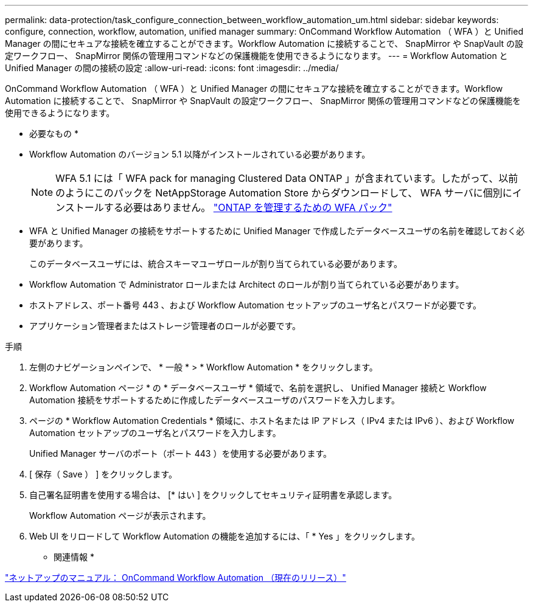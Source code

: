 ---
permalink: data-protection/task_configure_connection_between_workflow_automation_um.html 
sidebar: sidebar 
keywords: configure, connection, workflow, automation, unified manager 
summary: OnCommand Workflow Automation （ WFA ）と Unified Manager の間にセキュアな接続を確立することができます。Workflow Automation に接続することで、 SnapMirror や SnapVault の設定ワークフロー、 SnapMirror 関係の管理用コマンドなどの保護機能を使用できるようになります。 
---
= Workflow Automation と Unified Manager の間の接続の設定
:allow-uri-read: 
:icons: font
:imagesdir: ../media/


[role="lead"]
OnCommand Workflow Automation （ WFA ）と Unified Manager の間にセキュアな接続を確立することができます。Workflow Automation に接続することで、 SnapMirror や SnapVault の設定ワークフロー、 SnapMirror 関係の管理用コマンドなどの保護機能を使用できるようになります。

* 必要なもの *

* Workflow Automation のバージョン 5.1 以降がインストールされている必要があります。
+
[NOTE]
====
WFA 5.1 には「 WFA pack for managing Clustered Data ONTAP 」が含まれています。したがって、以前のようにこのパックを NetAppStorage Automation Store からダウンロードして、 WFA サーバに個別にインストールする必要はありません。    https://automationstore.netapp.com/pack-list.shtml["ONTAP を管理するための WFA パック"]

====
* WFA と Unified Manager の接続をサポートするために Unified Manager で作成したデータベースユーザの名前を確認しておく必要があります。
+
このデータベースユーザには、統合スキーマユーザロールが割り当てられている必要があります。

* Workflow Automation で Administrator ロールまたは Architect のロールが割り当てられている必要があります。
* ホストアドレス、ポート番号 443 、および Workflow Automation セットアップのユーザ名とパスワードが必要です。
* アプリケーション管理者またはストレージ管理者のロールが必要です。


.手順
. 左側のナビゲーションペインで、 * 一般 * > * Workflow Automation * をクリックします。
. Workflow Automation ページ * の * データベースユーザ * 領域で、名前を選択し、 Unified Manager 接続と Workflow Automation 接続をサポートするために作成したデータベースユーザのパスワードを入力します。
. ページの * Workflow Automation Credentials * 領域に、ホスト名または IP アドレス（ IPv4 または IPv6 ）、および Workflow Automation セットアップのユーザ名とパスワードを入力します。
+
Unified Manager サーバのポート（ポート 443 ）を使用する必要があります。

. [ 保存（ Save ） ] をクリックします。
. 自己署名証明書を使用する場合は、 [* はい ] をクリックしてセキュリティ証明書を承認します。
+
Workflow Automation ページが表示されます。

. Web UI をリロードして Workflow Automation の機能を追加するには、「 * Yes 」をクリックします。


* 関連情報 *

http://mysupport.netapp.com/documentation/productlibrary/index.html?productID=61550["ネットアップのマニュアル： OnCommand Workflow Automation （現在のリリース）"]

